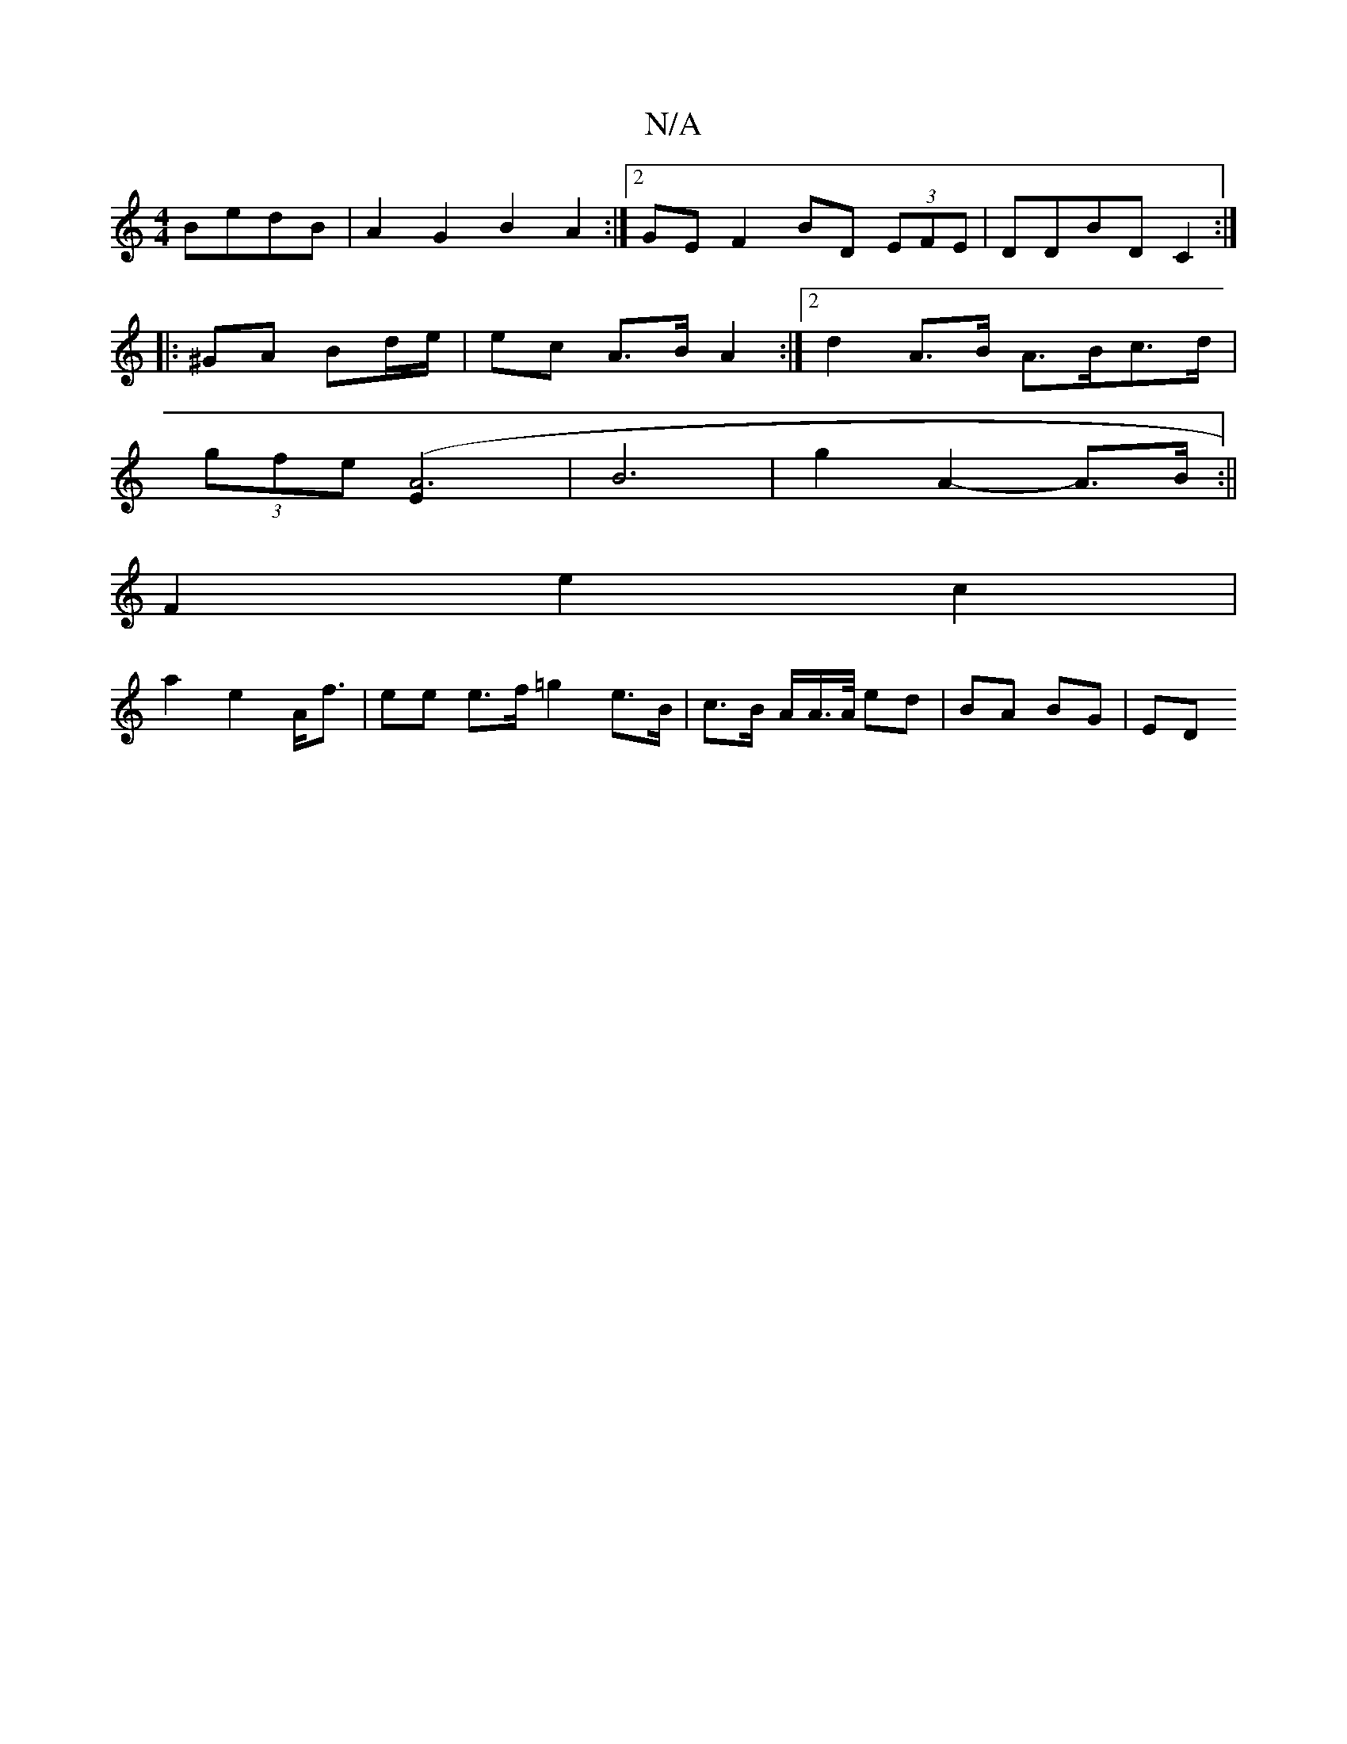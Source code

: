 X:1
T:N/A
M:4/4
R:N/A
K:Cmajor
2 BedB | A2 G2 B2 A2 :|2 GE F2 BD (3EFE|DDBD C2:|
|: ^GA Bd/e/ | ec A>B A2 :|2 d2 A>B A>Bc>d | 
(3gfe ([A3.E]2 | B6 | g2 A2- A>B :||
F2 e2 c2|
a2 e2 A<f | ee e>f =g2 e>B | c>B A/2A/>A/ ed | BA BG | ED